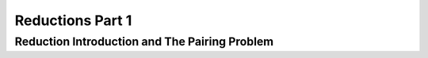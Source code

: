 .. This file is part of the OpenDSA eTextbook project. See
.. http://opendsa.org for more details.
.. Copyright (c) 2012-2020 by the OpenDSA Project Contributors, and
.. distributed under an MIT open source license.

.. avmetadata::
   :author: YIJING WU
   :satisfies: Frame example
   :topic: Part 1 of reduction chapter in NP4114


Reductions Part 1
================================

Reduction Introduction and The Pairing Problem
---------------------------------------------------
.. inlineav:: PairToSortCONPI ff
   :links: AV/PIExample/NPComplete/PairToSortCONPI.css
   :scripts: AV/PIExample/NPComplete/PairToSortCONPI.js DataStructures/PIFrames.js  
   :output: show
